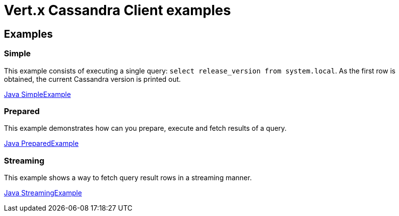 = Vert.x Cassandra Client examples

== Examples

=== Simple

This example consists of executing a single query: `select release_version from system.local`.
As the first row is obtained, the current Cassandra version is printed out.

link:src/main/java/io/vertx/example/cassandra/simple/SimpleExample.java[Java SimpleExample]

=== Prepared

This example demonstrates how can you prepare, execute and fetch results of a query.

link:src/main/java/io/vertx/example/cassandra/prepared/PreparedExample.java[Java PreparedExample]

=== Streaming

This example shows a way to fetch query result rows in a streaming manner.

link:src/main/java/io/vertx/example/cassandra/streaming/StreamingExample.java[Java StreamingExample]
